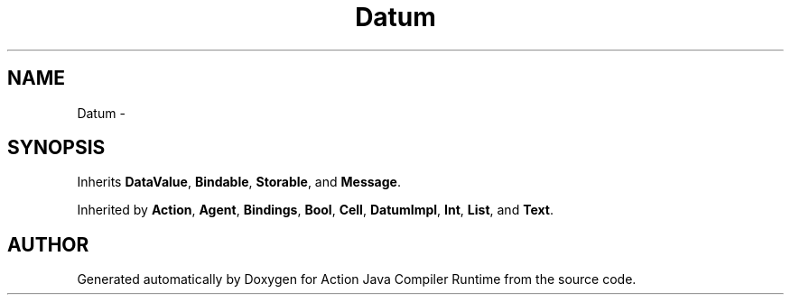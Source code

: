 .TH "Datum" 3 "13 Sep 2002" "Action Java Compiler Runtime" \" -*- nroff -*-
.ad l
.nh
.SH NAME
Datum \- 
.SH SYNOPSIS
.br
.PP
Inherits \fBDataValue\fP, \fBBindable\fP, \fBStorable\fP, and \fBMessage\fP.
.PP
Inherited by \fBAction\fP, \fBAgent\fP, \fBBindings\fP, \fBBool\fP, \fBCell\fP, \fBDatumImpl\fP, \fBInt\fP, \fBList\fP, and \fBText\fP.
.PP


.SH "AUTHOR"
.PP 
Generated automatically by Doxygen for Action Java Compiler Runtime from the source code.